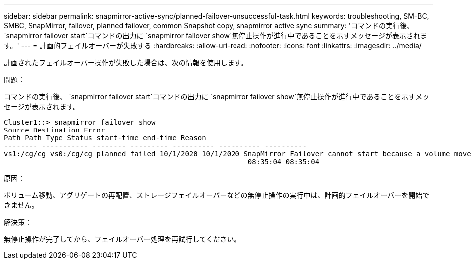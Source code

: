 ---
sidebar: sidebar 
permalink: snapmirror-active-sync/planned-failover-unsuccessful-task.html 
keywords: troubleshooting, SM-BC, SMBC, SnapMirror, failover, planned failover, common Snapshot copy, snapmirror active sync 
summary: 'コマンドの実行後、 `snapmirror failover start`コマンドの出力に `snapmirror failover show`無停止操作が進行中であることを示すメッセージが表示されます。' 
---
= 計画的フェイルオーバーが失敗する
:hardbreaks:
:allow-uri-read: 
:nofooter: 
:icons: font
:linkattrs: 
:imagesdir: ../media/


[role="lead"]
計画されたフェイルオーバー操作が失敗した場合は、次の情報を使用します。

.問題：
コマンドの実行後、 `snapmirror failover start`コマンドの出力に `snapmirror failover show`無停止操作が進行中であることを示すメッセージが表示されます。

....
Cluster1::> snapmirror failover show
Source Destination Error
Path Path Type Status start-time end-time Reason
-------- ----------- -------- --------- ---------- ---------- ----------
vs1:/cg/cg vs0:/cg/cg planned failed 10/1/2020 10/1/2020 SnapMirror Failover cannot start because a volume move is running. Retry the command once volume move has finished.
                                                          08:35:04 08:35:04
....
.原因：
ボリューム移動、アグリゲートの再配置、ストレージフェイルオーバーなどの無停止操作の実行中は、計画的フェイルオーバーを開始できません。

.解決策：
無停止操作が完了してから、フェイルオーバー処理を再試行してください。
